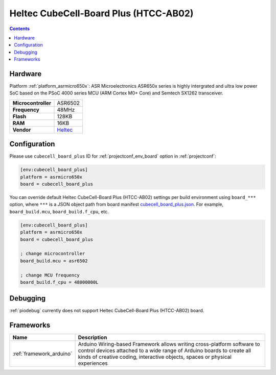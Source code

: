  
.. _board_asrmicro650x_cubecell_board_plus:

Heltec CubeCell-Board Plus (HTCC-AB02)
======================================

.. contents::

Hardware
--------

Platform :ref:`platform_asrmicro650x`: ASR Microelectronics ASR650x series is highly intergrated and ultra low power SoC based on the PSoC 4000 series MCU (ARM Cortex M0+ Core) and Semtech SX1262 transceiver.

.. list-table::

  * - **Microcontroller**
    - ASR6502
  * - **Frequency**
    - 48MHz
  * - **Flash**
    - 128KB
  * - **RAM**
    - 16KB
  * - **Vendor**
    - `Heltec <https://heltec.org/project/htcc-ab02/?utm_source=platformio.org&utm_medium=docs>`__


Configuration
-------------

Please use ``cubecell_board_plus`` ID for :ref:`projectconf_env_board` option in :ref:`projectconf`:

.. code-block:: ini

  [env:cubecell_board_plus]
  platform = asrmicro650x
  board = cubecell_board_plus

You can override default Heltec CubeCell-Board Plus (HTCC-AB02) settings per build environment using
``board_***`` option, where ``***`` is a JSON object path from
board manifest `cubecell_board_plus.json <https://github.com/HelTecAutomation/platform-asrmicro650x/blob/master/boards/cubecell_board_plus.json>`_. For example,
``board_build.mcu``, ``board_build.f_cpu``, etc.

.. code-block:: ini

  [env:cubecell_board_plus]
  platform = asrmicro650x
  board = cubecell_board_plus

  ; change microcontroller
  board_build.mcu = asr6502

  ; change MCU frequency
  board_build.f_cpu = 48000000L

Debugging
---------
:ref:`piodebug` currently does not support Heltec CubeCell-Board Plus (HTCC-AB02) board.

Frameworks
----------
.. list-table::
    :header-rows:  1

    * - Name
      - Description

    * - :ref:`framework_arduino`
      - Arduino Wiring-based Framework allows writing cross-platform software to control devices attached to a wide range of Arduino boards to create all kinds of creative coding, interactive objects, spaces or physical experiences